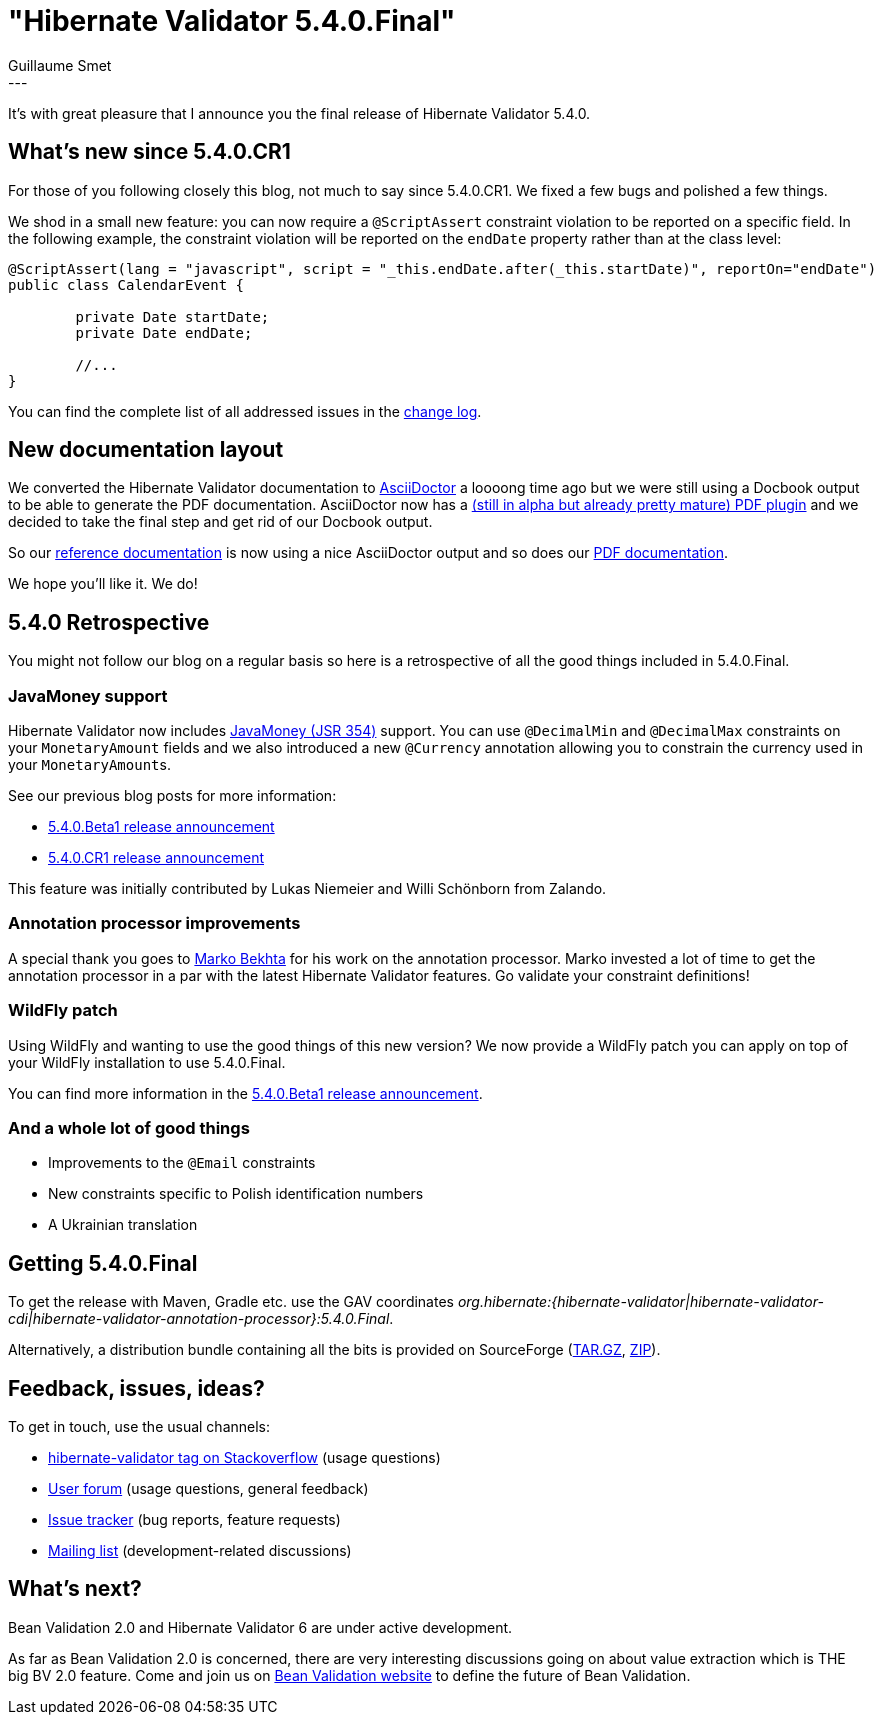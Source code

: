 = "Hibernate Validator 5.4.0.Final"
Guillaume Smet
:awestruct-tags: [ "Hibernate Validator", "Releases" ]
:awestruct-layout: blog-post
---

It's with great pleasure that I announce you the final release of Hibernate Validator 5.4.0. 

== What's new since 5.4.0.CR1

For those of you following closely this blog, not much to say since 5.4.0.CR1. We fixed a few bugs and polished a few things.

We shod in a small new feature: you can now require a `@ScriptAssert` constraint violation to be reported on a specific field. In the following example, the constraint violation will be reported on the `endDate` property rather than at the class level:

```java
@ScriptAssert(lang = "javascript", script = "_this.endDate.after(_this.startDate)", reportOn="endDate")
public class CalendarEvent {

 	private Date startDate;
 	private Date endDate;

	//...
}
```

You can find the complete list of all addressed issues in the https://github.com/hibernate/hibernate-validator/blob/5.4.0.Final/changelog.txt[change log].

== New documentation layout

We converted the Hibernate Validator documentation to http://asciidoctor.org/[AsciiDoctor] a loooong time ago but we were still using a Docbook output to be able to generate the PDF documentation. AsciiDoctor now has a https://github.com/asciidoctor/asciidoctor-pdf[(still in alpha but already pretty mature) PDF plugin] and we decided to take the final step and get rid of our Docbook output.

So our https://docs.jboss.org/hibernate/stable/validator/reference/en-US/html_single/[reference documentation] is now using a nice AsciiDoctor output and so does our https://docs.jboss.org/hibernate/stable/validator/reference/en-US/pdf/hibernate_validator_reference.pdf[PDF documentation].

We hope you'll like it. We do!

== 5.4.0 Retrospective

You might not follow our blog on a regular basis so here is a retrospective of all the good things included in 5.4.0.Final.

=== JavaMoney support

Hibernate Validator now includes http://javamoney.github.io/[JavaMoney (JSR 354)] support. You can use `@DecimalMin` and `@DecimalMax` constraints on your `MonetaryAmount` fields and we also introduced a new `@Currency` annotation allowing you to constrain the currency used in your ``MonetaryAmount``s.

See our previous blog posts for more information:

 * http://in.relation.to/2016/12/08/hibernate-validator-540-beta1-and-534-final-out/[5.4.0.Beta1 release announcement]
 * http://in.relation.to/2017/01/12/hibernate-validator-540-cr1-final-out/[5.4.0.CR1 release announcement]

This feature was initially contributed by Lukas Niemeier and Willi Schönborn from Zalando.

=== Annotation processor improvements

A special thank you goes to https://github.com/marko-bekhta[Marko Bekhta] for his work on the annotation processor. Marko invested a lot of time to get the annotation processor in a par with the latest Hibernate Validator features. Go validate your constraint definitions!

=== WildFly patch

Using WildFly and wanting to use the good things of this new version? We now provide a WildFly patch you can apply on top of your WildFly installation to use 5.4.0.Final.

You can find more information in the http://in.relation.to/2016/12/08/hibernate-validator-540-beta1-and-534-final-out/#applying-a-wildfly-patch[5.4.0.Beta1 release announcement].

=== And a whole lot of good things

 * Improvements to the `@Email` constraints
 * New constraints specific to Polish identification numbers
 * A Ukrainian translation

== Getting 5.4.0.Final

To get the release with Maven, Gradle etc. use the GAV coordinates _org.hibernate:{hibernate-validator|hibernate-validator-cdi|hibernate-validator-annotation-processor}:5.4.0.Final_.

Alternatively, a distribution bundle containing all the bits is provided on SourceForge (http://sourceforge.net/projects/hibernate/files/hibernate-validator/5.4.0.Final/hibernate-validator-5.4.0.Final-dist.tar.gz/download[TAR.GZ], http://sourceforge.net/projects/hibernate/files/hibernate-validator/5.4.0.Final/hibernate-validator-5.4.0.Final-dist.zip/download[ZIP]).

== Feedback, issues, ideas?

To get in touch, use the usual channels:

* http://stackoverflow.com/questions/tagged/hibernate-validator[hibernate-validator tag on Stackoverflow] (usage questions)
* https://forum.hibernate.org/viewforum.php?f=31[User forum] (usage questions, general feedback)
* https://hibernate.atlassian.net/browse/HV[Issue tracker] (bug reports, feature requests)
* http://lists.jboss.org/pipermail/hibernate-dev/[Mailing list] (development-related discussions)

== What's next?

Bean Validation 2.0 and Hibernate Validator 6 are under active development.

As far as Bean Validation 2.0 is concerned, there are very interesting discussions going on about value extraction which is THE big BV 2.0 feature. Come and join us on http://beanvalidation.org/[Bean Validation website] to define the future of Bean Validation.

